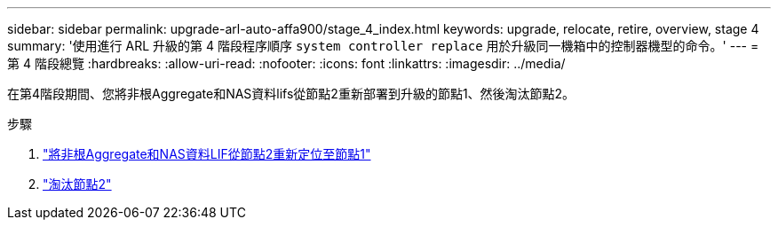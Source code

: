 ---
sidebar: sidebar 
permalink: upgrade-arl-auto-affa900/stage_4_index.html 
keywords: upgrade, relocate, retire, overview, stage 4 
summary: '使用進行 ARL 升級的第 4 階段程序順序 `system controller replace` 用於升級同一機箱中的控制器機型的命令。' 
---
= 第 4 階段總覽
:hardbreaks:
:allow-uri-read: 
:nofooter: 
:icons: font
:linkattrs: 
:imagesdir: ../media/


[role="lead"]
在第4階段期間、您將非根Aggregate和NAS資料lifs從節點2重新部署到升級的節點1、然後淘汰節點2。

.步驟
. link:relocate_non_root_aggr_nas_lifs_from_node2_to_node1.html["將非根Aggregate和NAS資料LIF從節點2重新定位至節點1"]
. link:retire_node2.html["淘汰節點2"]

